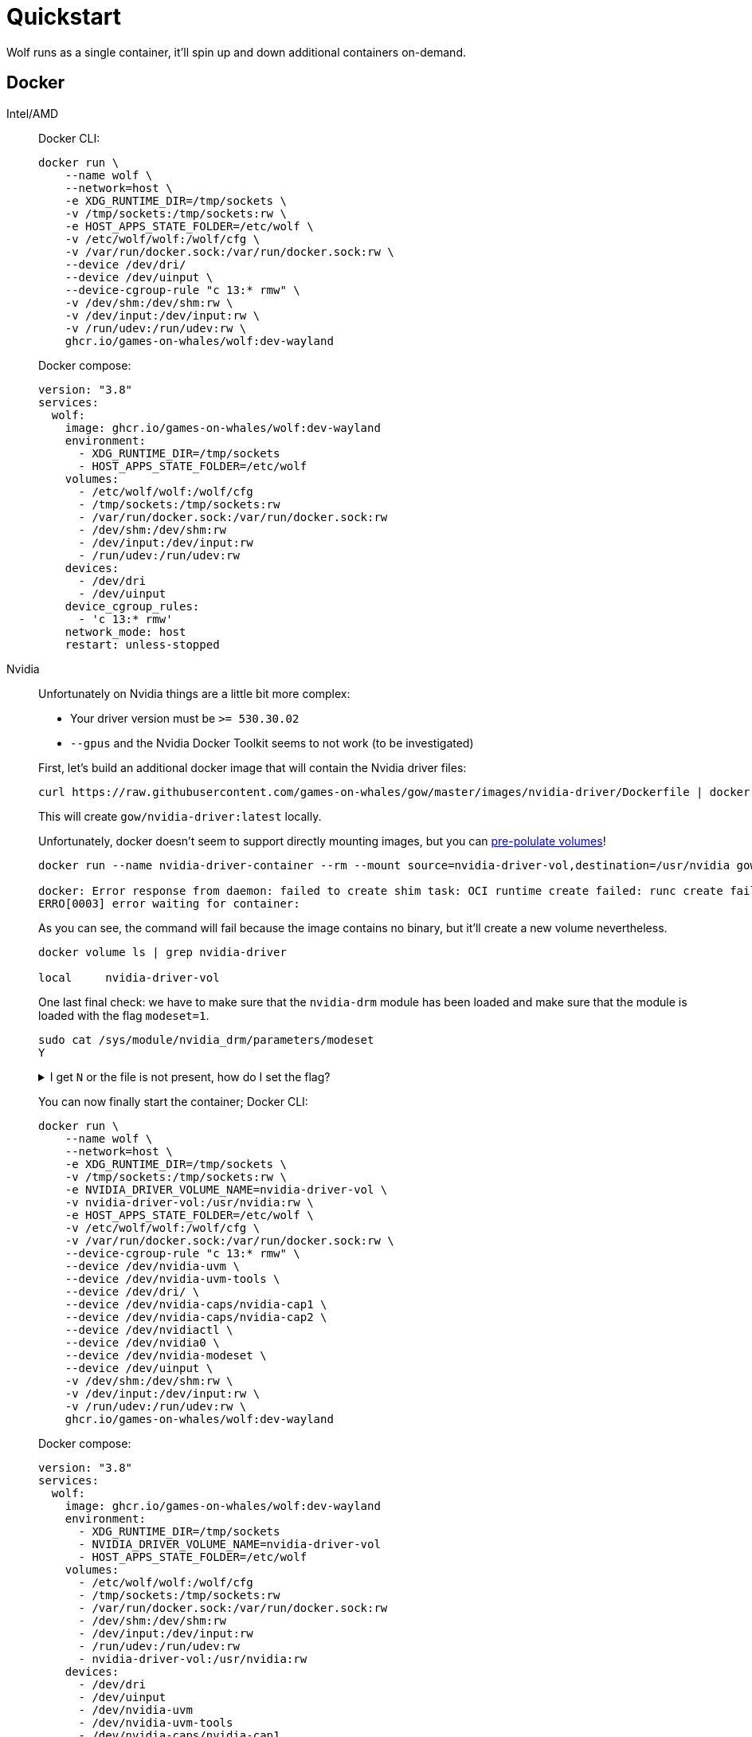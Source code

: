 = Quickstart

Wolf runs as a single container, it'll spin up and down additional containers on-demand.

== Docker

[tabs]
======
Intel/AMD::
+
--

Docker CLI:

[source,bash]
....
docker run \
    --name wolf \
    --network=host \
    -e XDG_RUNTIME_DIR=/tmp/sockets \
    -v /tmp/sockets:/tmp/sockets:rw \
    -e HOST_APPS_STATE_FOLDER=/etc/wolf \
    -v /etc/wolf/wolf:/wolf/cfg \
    -v /var/run/docker.sock:/var/run/docker.sock:rw \
    --device /dev/dri/
    --device /dev/uinput \
    --device-cgroup-rule "c 13:* rmw" \
    -v /dev/shm:/dev/shm:rw \
    -v /dev/input:/dev/input:rw \
    -v /run/udev:/run/udev:rw \
    ghcr.io/games-on-whales/wolf:dev-wayland
....

Docker compose:

[source,yaml]
....
version: "3.8"
services:
  wolf:
    image: ghcr.io/games-on-whales/wolf:dev-wayland
    environment:
      - XDG_RUNTIME_DIR=/tmp/sockets
      - HOST_APPS_STATE_FOLDER=/etc/wolf
    volumes:
      - /etc/wolf/wolf:/wolf/cfg
      - /tmp/sockets:/tmp/sockets:rw
      - /var/run/docker.sock:/var/run/docker.sock:rw
      - /dev/shm:/dev/shm:rw
      - /dev/input:/dev/input:rw
      - /run/udev:/run/udev:rw
    devices:
      - /dev/dri
      - /dev/uinput
    device_cgroup_rules:
      - 'c 13:* rmw'
    network_mode: host
    restart: unless-stopped
....

--
Nvidia::
+
--

Unfortunately on Nvidia things are a little bit more complex:

* Your driver version must be `>= 530.30.02`
* `--gpus` and the Nvidia Docker Toolkit seems to not work (to be investigated)

First, let's build an additional docker image that will contain the Nvidia driver files:

[source,bash]
....
curl https://raw.githubusercontent.com/games-on-whales/gow/master/images/nvidia-driver/Dockerfile | docker build -t gow/nvidia-driver:latest -f - --build-arg NV_VERSION=$(cat /sys/module/nvidia/version) .
....

This will create `gow/nvidia-driver:latest` locally.

Unfortunately, docker doesn't seem to support directly mounting images, but you can https://docs.docker.com/storage/volumes/#populate-a-volume-using-a-container[pre-polulate volumes]!

[source,bash]
....
docker run --name nvidia-driver-container --rm --mount source=nvidia-driver-vol,destination=/usr/nvidia gow/nvidia-driver:latest sh

docker: Error response from daemon: failed to create shim task: OCI runtime create failed: runc create failed: unable to start container process: exec: "sh": executable file not found in $PATH: unknown.
ERRO[0003] error waiting for container:
....

As you can see, the command will fail because the image contains no binary, but it'll create a new volume nevertheless.

[source,bash]
....
docker volume ls | grep nvidia-driver

local     nvidia-driver-vol
....

One last final check: we have to make sure that the `nvidia-drm` module has been loaded and make sure that the module is loaded with the flag `modeset=1`.

[source,bash]
....
sudo cat /sys/module/nvidia_drm/parameters/modeset
Y
....

.I get `N` or the file is not present, how do I set the flag?
[%collapsible]
====

If using Grub, the easiest way to make the change persistent is to add `nvidia-drm.modeset=1` to the `GRUB_CMDLINE_LINUX_DEFAULT` line in `/etc/default/grub` ex:

....
GRUB_CMDLINE_LINUX_DEFAULT="quiet nvidia-drm.modeset=1"
....

Then `sudo update-grub` and *reboot*.

For more options or details, you can see https://wiki.archlinux.org/title/Kernel_parameters[ArchWiki: Kernel parameters]

====

You can now finally start the container; Docker CLI:

[source,bash]
....
docker run \
    --name wolf \
    --network=host \
    -e XDG_RUNTIME_DIR=/tmp/sockets \
    -v /tmp/sockets:/tmp/sockets:rw \
    -e NVIDIA_DRIVER_VOLUME_NAME=nvidia-driver-vol \
    -v nvidia-driver-vol:/usr/nvidia:rw \
    -e HOST_APPS_STATE_FOLDER=/etc/wolf \
    -v /etc/wolf/wolf:/wolf/cfg \
    -v /var/run/docker.sock:/var/run/docker.sock:rw \
    --device-cgroup-rule "c 13:* rmw" \
    --device /dev/nvidia-uvm \
    --device /dev/nvidia-uvm-tools \
    --device /dev/dri/ \
    --device /dev/nvidia-caps/nvidia-cap1 \
    --device /dev/nvidia-caps/nvidia-cap2 \
    --device /dev/nvidiactl \
    --device /dev/nvidia0 \
    --device /dev/nvidia-modeset \
    --device /dev/uinput \
    -v /dev/shm:/dev/shm:rw \
    -v /dev/input:/dev/input:rw \
    -v /run/udev:/run/udev:rw \
    ghcr.io/games-on-whales/wolf:dev-wayland
....

Docker compose:

[source,yaml]
....
version: "3.8"
services:
  wolf:
    image: ghcr.io/games-on-whales/wolf:dev-wayland
    environment:
      - XDG_RUNTIME_DIR=/tmp/sockets
      - NVIDIA_DRIVER_VOLUME_NAME=nvidia-driver-vol
      - HOST_APPS_STATE_FOLDER=/etc/wolf
    volumes:
      - /etc/wolf/wolf:/wolf/cfg
      - /tmp/sockets:/tmp/sockets:rw
      - /var/run/docker.sock:/var/run/docker.sock:rw
      - /dev/shm:/dev/shm:rw
      - /dev/input:/dev/input:rw
      - /run/udev:/run/udev:rw
      - nvidia-driver-vol:/usr/nvidia:rw
    devices:
      - /dev/dri
      - /dev/uinput
      - /dev/nvidia-uvm
      - /dev/nvidia-uvm-tools
      - /dev/nvidia-caps/nvidia-cap1
      - /dev/nvidia-caps/nvidia-cap2
      - /dev/nvidiactl
      - /dev/nvidia0
      - /dev/nvidia-modeset
    device_cgroup_rules:
      - 'c 13:* rmw'
    network_mode: host
    restart: unless-stopped

volumes:
  nvidia-driver-vol:
    external: true
....

Depending on your system you might also need to initialise the `nvidia-uvm` devices:

[source,bash]
....
#!/bin/bash
## Script to initialize nvidia device nodes.
## https://docs.nvidia.com/cuda/cuda-installation-guide-linux/index.html#runfile-verifications

/sbin/modprobe nvidia
if [ "$?" -eq 0 ]; then
  # Count the number of NVIDIA controllers found.
  NVDEVS=`lspci | grep -i NVIDIA`
  N3D=`echo "$NVDEVS" | grep "3D controller" | wc -l`
  NVGA=`echo "$NVDEVS" | grep "VGA compatible controller" | wc -l`
  N=`expr $N3D + $NVGA - 1`
  for i in `seq 0 $N`; do
    mknod -m 666 /dev/nvidia$i c 195 $i
  done
  mknod -m 666 /dev/nvidiactl c 195 255
else
  exit 1
fi

/sbin/modprobe nvidia-uvm
if [ "$?" -eq 0 ]; then
  # Find out the major device number used by the nvidia-uvm driver
  D=`grep nvidia-uvm /proc/devices | awk '{print $1}'`
  mknod -m 666 /dev/nvidia-uvm c $D 0
  mknod -m 666 /dev/nvidia-uvm-tools c $D 0
else
  exit 1
fi
....

--

======

.Which ports are used by Wolf?
[%collapsible]
====
To keep things simple the scripts above defaulted to `network:host`; that's not really required, the minimum set of ports that needs to be exposed are:

[source,dockerfile]
....
EXPOSE 47984/tcp # HTTPS
EXPOSE 47989/tcp # HTTP
EXPOSE 47998/udp # Video
EXPOSE 47999/udp # Control
EXPOSE 48000/udp # Audio
EXPOSE 48010/tcp # RTSP
....
====

== Moonlight pairing

You should now be able to point Moonlight to the IP address of the server and start the pairing process:

* In Moonlight, you'll get a prompt for a PIN image:ROOT:moonlight-pairing-code.png[A screenshot of Moonlight asking for a PIN]
* Wolf will log a line with a link to a page where you can input that PIN (ex: http://localhost:47989/pin/#337327E8A6FC0C66 make sure to replace `localhost` with your server IP) image:ROOT:wolf-pairing-code.png[A screenshot of the Wolf page where you can insert the PIN]
* In Moonlight, you should now be able to see a list of the applications that are supported by Wolf image:ROOT:moonlight-pairing-done.png[A screenshot of Moonlight showing the apps]

[TIP]
====
If you can only see a *black screen* with a cursor in Moonlight it's because the first time that you start an app Wolf will download the corresponding docker image + first time updates. +
Keep an eye on the logs from Wolf to get more details.
====

== Virtual devices support

We use uinput to create virtual devices (Mouse, Keyboard and Joypad), make sure that `/dev/uinput` is present in the host:

[source,bash]
....
ls -la /dev/uinput
crw------- 1 root root 10, 223 Jan 17 09:08 /dev/uinput
....

.Add your user to group `input`
[source,bash]
....
sudo usermod -a -G input $USER
....

.Create `udev` rules under `/etc/udev/rules.d/85-wolf-virtual-inputs.rules`
[source,bash]
....
KERNEL=="uinput", SUBSYSTEM=="misc", MODE="0660", GROUP="input", OPTIONS+="static_node=uinput"
SUBSYSTEMS=="input", ATTRS{id/vendor}=="ab00", MODE="0660", GROUP="input", ENV{ID_SEAT}="seat9"
SUBSYSTEMS=="input", ATTRS{id/vendor}=="045e", ATTRS{id/product}=="02d1", ATTRS{id/version}=="ab00", MODE="0660", GROUP="input"
....

.What does that mean?
[%collapsible]
====

    KERNEL=="uinput", SUBSYSTEM=="misc", MODE="0660", GROUP="input", OPTIONS+="static_node=uinput"

Allows Wolf to access `/dev/uinput` on your system.
It needs that node to create the virtual devices.
This is usually not the default on servers, but if that is already working for you on your desktop system, you can skip this line.

    SUBSYSTEMS=="input", ATTRS{id/vendor}=="ab00", MODE="0660", GROUP="input", ENV{ID_SEAT}="seat9"

This line checks for the custom vendor-id that Wolf gives to newly created virtual devices and assigns them to `seat9`, which will cause any session with a lower seat (usually you only have `seat1` for your main session) to ignore the devices.

    SUBSYSTEMS=="input", ATTRS{id/vendor}=="045e", ATTRS{id/product}=="02d1", ATTRS{id/version}=="ab00", MODE="0660", GROUP="input"

Now the virtual controllers are different, because we need to emulate an existing brand for them to be picked up correctly, so our virtual controllers have a vendor/product id resembling an Xbox controller.
But the version is again specific to Wolf.

You can't assign controllers a seat however (well - you can - but it won't have the same effect), so we just give it permissions where only user+group can pick it up.
====

Reload the udev rules either by rebooting or run:

[source,bash]
....
udevadm control --reload-rules && udevadm trigger
....

